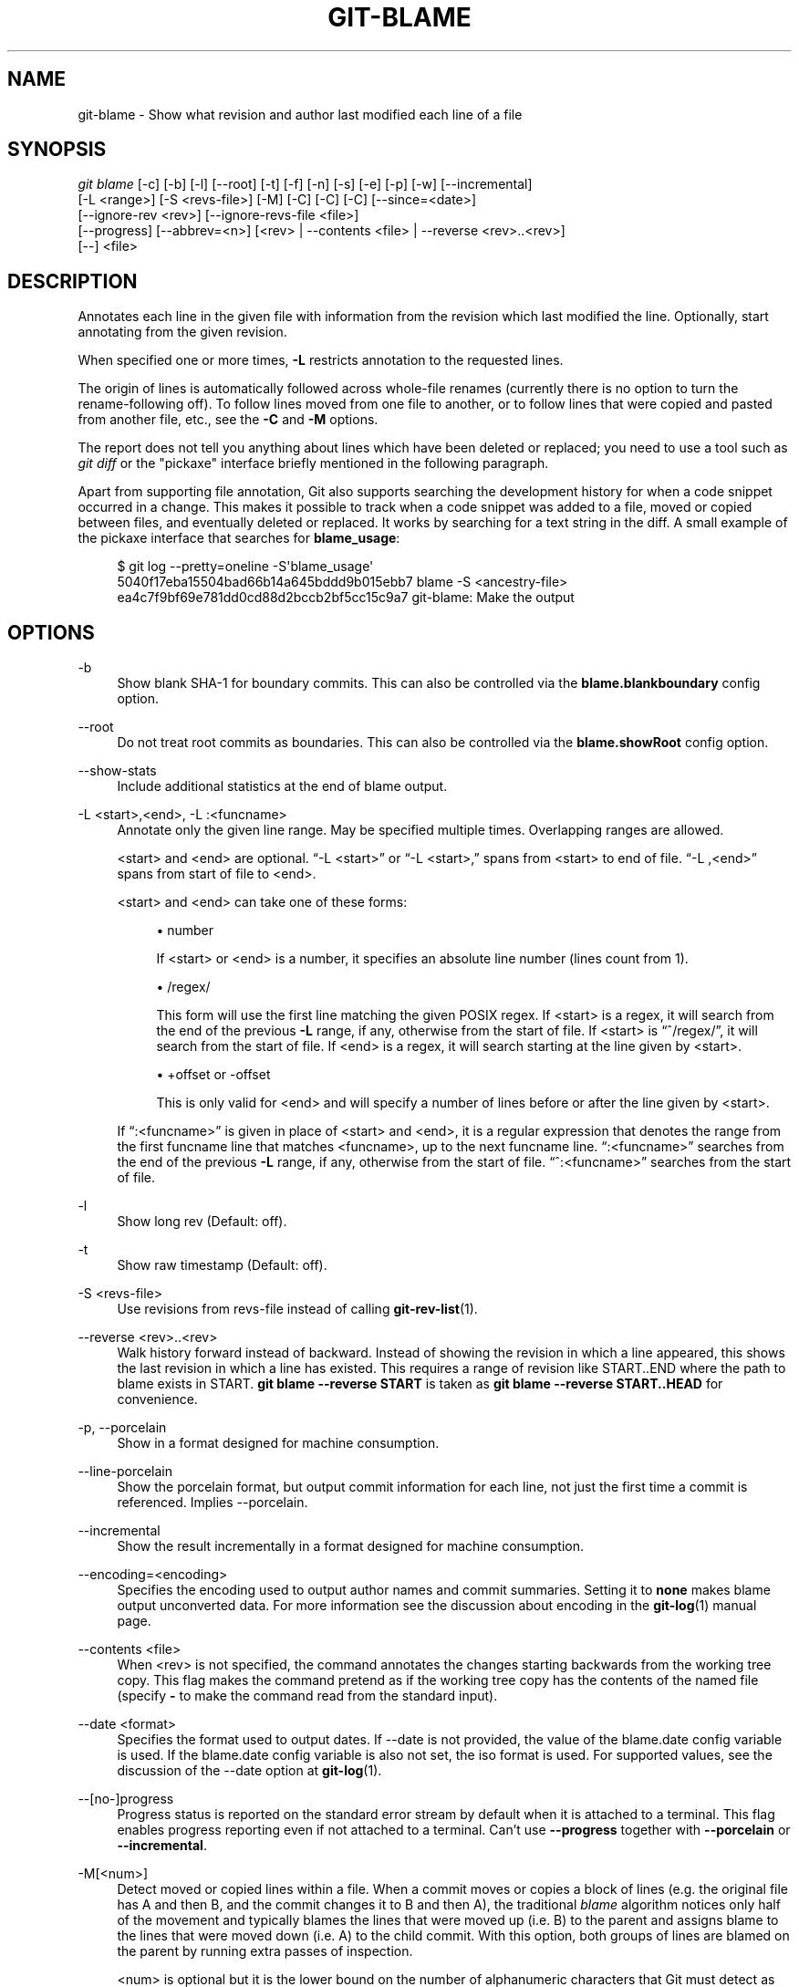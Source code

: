 '\" t
.\"     Title: git-blame
.\"    Author: [FIXME: author] [see http://docbook.sf.net/el/author]
.\" Generator: DocBook XSL Stylesheets v1.79.1 <http://docbook.sf.net/>
.\"      Date: 04/29/2020
.\"    Manual: Git Manual
.\"    Source: Git 2.26.2.357.g86ab15cb15
.\"  Language: English
.\"
.TH "GIT\-BLAME" "1" "04/29/2020" "Git 2\&.26\&.2\&.357\&.g86ab15" "Git Manual"
.\" -----------------------------------------------------------------
.\" * Define some portability stuff
.\" -----------------------------------------------------------------
.\" ~~~~~~~~~~~~~~~~~~~~~~~~~~~~~~~~~~~~~~~~~~~~~~~~~~~~~~~~~~~~~~~~~
.\" http://bugs.debian.org/507673
.\" http://lists.gnu.org/archive/html/groff/2009-02/msg00013.html
.\" ~~~~~~~~~~~~~~~~~~~~~~~~~~~~~~~~~~~~~~~~~~~~~~~~~~~~~~~~~~~~~~~~~
.ie \n(.g .ds Aq \(aq
.el       .ds Aq '
.\" -----------------------------------------------------------------
.\" * set default formatting
.\" -----------------------------------------------------------------
.\" disable hyphenation
.nh
.\" disable justification (adjust text to left margin only)
.ad l
.\" -----------------------------------------------------------------
.\" * MAIN CONTENT STARTS HERE *
.\" -----------------------------------------------------------------
.SH "NAME"
git-blame \- Show what revision and author last modified each line of a file
.SH "SYNOPSIS"
.sp
.nf
\fIgit blame\fR [\-c] [\-b] [\-l] [\-\-root] [\-t] [\-f] [\-n] [\-s] [\-e] [\-p] [\-w] [\-\-incremental]
            [\-L <range>] [\-S <revs\-file>] [\-M] [\-C] [\-C] [\-C] [\-\-since=<date>]
            [\-\-ignore\-rev <rev>] [\-\-ignore\-revs\-file <file>]
            [\-\-progress] [\-\-abbrev=<n>] [<rev> | \-\-contents <file> | \-\-reverse <rev>\&.\&.<rev>]
            [\-\-] <file>
.fi
.sp
.SH "DESCRIPTION"
.sp
Annotates each line in the given file with information from the revision which last modified the line\&. Optionally, start annotating from the given revision\&.
.sp
When specified one or more times, \fB\-L\fR restricts annotation to the requested lines\&.
.sp
The origin of lines is automatically followed across whole\-file renames (currently there is no option to turn the rename\-following off)\&. To follow lines moved from one file to another, or to follow lines that were copied and pasted from another file, etc\&., see the \fB\-C\fR and \fB\-M\fR options\&.
.sp
The report does not tell you anything about lines which have been deleted or replaced; you need to use a tool such as \fIgit diff\fR or the "pickaxe" interface briefly mentioned in the following paragraph\&.
.sp
Apart from supporting file annotation, Git also supports searching the development history for when a code snippet occurred in a change\&. This makes it possible to track when a code snippet was added to a file, moved or copied between files, and eventually deleted or replaced\&. It works by searching for a text string in the diff\&. A small example of the pickaxe interface that searches for \fBblame_usage\fR:
.sp
.if n \{\
.RS 4
.\}
.nf
$ git log \-\-pretty=oneline \-S\(aqblame_usage\(aq
5040f17eba15504bad66b14a645bddd9b015ebb7 blame \-S <ancestry\-file>
ea4c7f9bf69e781dd0cd88d2bccb2bf5cc15c9a7 git\-blame: Make the output
.fi
.if n \{\
.RE
.\}
.sp
.SH "OPTIONS"
.PP
\-b
.RS 4
Show blank SHA\-1 for boundary commits\&. This can also be controlled via the
\fBblame\&.blankboundary\fR
config option\&.
.RE
.PP
\-\-root
.RS 4
Do not treat root commits as boundaries\&. This can also be controlled via the
\fBblame\&.showRoot\fR
config option\&.
.RE
.PP
\-\-show\-stats
.RS 4
Include additional statistics at the end of blame output\&.
.RE
.PP
\-L <start>,<end>, \-L :<funcname>
.RS 4
Annotate only the given line range\&. May be specified multiple times\&. Overlapping ranges are allowed\&.
.sp
<start> and <end> are optional\&. \(lq\-L <start>\(rq or \(lq\-L <start>,\(rq spans from <start> to end of file\&. \(lq\-L ,<end>\(rq spans from start of file to <end>\&.
.sp
<start> and <end> can take one of these forms:
.sp
.RS 4
.ie n \{\
\h'-04'\(bu\h'+03'\c
.\}
.el \{\
.sp -1
.IP \(bu 2.3
.\}
number
.sp
If <start> or <end> is a number, it specifies an absolute line number (lines count from 1)\&.
.RE
.sp
.RS 4
.ie n \{\
\h'-04'\(bu\h'+03'\c
.\}
.el \{\
.sp -1
.IP \(bu 2.3
.\}
/regex/
.sp
This form will use the first line matching the given POSIX regex\&. If <start> is a regex, it will search from the end of the previous
\fB\-L\fR
range, if any, otherwise from the start of file\&. If <start> is \(lq^/regex/\(rq, it will search from the start of file\&. If <end> is a regex, it will search starting at the line given by <start>\&.
.RE
.sp
.RS 4
.ie n \{\
\h'-04'\(bu\h'+03'\c
.\}
.el \{\
.sp -1
.IP \(bu 2.3
.\}
+offset or \-offset
.sp
This is only valid for <end> and will specify a number of lines before or after the line given by <start>\&.
.RE
.sp
If \(lq:<funcname>\(rq is given in place of <start> and <end>, it is a regular expression that denotes the range from the first funcname line that matches <funcname>, up to the next funcname line\&. \(lq:<funcname>\(rq searches from the end of the previous
\fB\-L\fR
range, if any, otherwise from the start of file\&. \(lq^:<funcname>\(rq searches from the start of file\&.
.RE
.PP
\-l
.RS 4
Show long rev (Default: off)\&.
.RE
.PP
\-t
.RS 4
Show raw timestamp (Default: off)\&.
.RE
.PP
\-S <revs\-file>
.RS 4
Use revisions from revs\-file instead of calling
\fBgit-rev-list\fR(1)\&.
.RE
.PP
\-\-reverse <rev>\&.\&.<rev>
.RS 4
Walk history forward instead of backward\&. Instead of showing the revision in which a line appeared, this shows the last revision in which a line has existed\&. This requires a range of revision like START\&.\&.END where the path to blame exists in START\&.
\fBgit blame \-\-reverse START\fR
is taken as
\fBgit blame \-\-reverse START\&.\&.HEAD\fR
for convenience\&.
.RE
.PP
\-p, \-\-porcelain
.RS 4
Show in a format designed for machine consumption\&.
.RE
.PP
\-\-line\-porcelain
.RS 4
Show the porcelain format, but output commit information for each line, not just the first time a commit is referenced\&. Implies \-\-porcelain\&.
.RE
.PP
\-\-incremental
.RS 4
Show the result incrementally in a format designed for machine consumption\&.
.RE
.PP
\-\-encoding=<encoding>
.RS 4
Specifies the encoding used to output author names and commit summaries\&. Setting it to
\fBnone\fR
makes blame output unconverted data\&. For more information see the discussion about encoding in the
\fBgit-log\fR(1)
manual page\&.
.RE
.PP
\-\-contents <file>
.RS 4
When <rev> is not specified, the command annotates the changes starting backwards from the working tree copy\&. This flag makes the command pretend as if the working tree copy has the contents of the named file (specify
\fB\-\fR
to make the command read from the standard input)\&.
.RE
.PP
\-\-date <format>
.RS 4
Specifies the format used to output dates\&. If \-\-date is not provided, the value of the blame\&.date config variable is used\&. If the blame\&.date config variable is also not set, the iso format is used\&. For supported values, see the discussion of the \-\-date option at
\fBgit-log\fR(1)\&.
.RE
.PP
\-\-[no\-]progress
.RS 4
Progress status is reported on the standard error stream by default when it is attached to a terminal\&. This flag enables progress reporting even if not attached to a terminal\&. Can\(cqt use
\fB\-\-progress\fR
together with
\fB\-\-porcelain\fR
or
\fB\-\-incremental\fR\&.
.RE
.PP
\-M[<num>]
.RS 4
Detect moved or copied lines within a file\&. When a commit moves or copies a block of lines (e\&.g\&. the original file has A and then B, and the commit changes it to B and then A), the traditional
\fIblame\fR
algorithm notices only half of the movement and typically blames the lines that were moved up (i\&.e\&. B) to the parent and assigns blame to the lines that were moved down (i\&.e\&. A) to the child commit\&. With this option, both groups of lines are blamed on the parent by running extra passes of inspection\&.
.sp
<num> is optional but it is the lower bound on the number of alphanumeric characters that Git must detect as moving/copying within a file for it to associate those lines with the parent commit\&. The default value is 20\&.
.RE
.PP
\-C[<num>]
.RS 4
In addition to
\fB\-M\fR, detect lines moved or copied from other files that were modified in the same commit\&. This is useful when you reorganize your program and move code around across files\&. When this option is given twice, the command additionally looks for copies from other files in the commit that creates the file\&. When this option is given three times, the command additionally looks for copies from other files in any commit\&.
.sp
<num> is optional but it is the lower bound on the number of alphanumeric characters that Git must detect as moving/copying between files for it to associate those lines with the parent commit\&. And the default value is 40\&. If there are more than one
\fB\-C\fR
options given, the <num> argument of the last
\fB\-C\fR
will take effect\&.
.RE
.PP
\-\-ignore\-rev <rev>
.RS 4
Ignore changes made by the revision when assigning blame, as if the change never happened\&. Lines that were changed or added by an ignored commit will be blamed on the previous commit that changed that line or nearby lines\&. This option may be specified multiple times to ignore more than one revision\&. If the
\fBblame\&.markIgnoredLines\fR
config option is set, then lines that were changed by an ignored commit and attributed to another commit will be marked with a
\fB?\fR
in the blame output\&. If the
\fBblame\&.markUnblamableLines\fR
config option is set, then those lines touched by an ignored commit that we could not attribute to another revision are marked with a
\fI*\fR\&.
.RE
.PP
\-\-ignore\-revs\-file <file>
.RS 4
Ignore revisions listed in
\fBfile\fR, which must be in the same format as an
\fBfsck\&.skipList\fR\&. This option may be repeated, and these files will be processed after any files specified with the
\fBblame\&.ignoreRevsFile\fR
config option\&. An empty file name,
\fB""\fR, will clear the list of revs from previously processed files\&.
.RE
.PP
\-h
.RS 4
Show help message\&.
.RE
.PP
\-c
.RS 4
Use the same output mode as
\fBgit-annotate\fR(1)
(Default: off)\&.
.RE
.PP
\-\-score\-debug
.RS 4
Include debugging information related to the movement of lines between files (see
\fB\-C\fR) and lines moved within a file (see
\fB\-M\fR)\&. The first number listed is the score\&. This is the number of alphanumeric characters detected as having been moved between or within files\&. This must be above a certain threshold for
\fIgit blame\fR
to consider those lines of code to have been moved\&.
.RE
.PP
\-f, \-\-show\-name
.RS 4
Show the filename in the original commit\&. By default the filename is shown if there is any line that came from a file with a different name, due to rename detection\&.
.RE
.PP
\-n, \-\-show\-number
.RS 4
Show the line number in the original commit (Default: off)\&.
.RE
.PP
\-s
.RS 4
Suppress the author name and timestamp from the output\&.
.RE
.PP
\-e, \-\-show\-email
.RS 4
Show the author email instead of author name (Default: off)\&. This can also be controlled via the
\fBblame\&.showEmail\fR
config option\&.
.RE
.PP
\-w
.RS 4
Ignore whitespace when comparing the parent\(cqs version and the child\(cqs to find where the lines came from\&.
.RE
.PP
\-\-abbrev=<n>
.RS 4
Instead of using the default 7+1 hexadecimal digits as the abbreviated object name, use <n>+1 digits\&. Note that 1 column is used for a caret to mark the boundary commit\&.
.RE
.SH "THE PORCELAIN FORMAT"
.sp
In this format, each line is output after a header; the header at the minimum has the first line which has:
.sp
.RS 4
.ie n \{\
\h'-04'\(bu\h'+03'\c
.\}
.el \{\
.sp -1
.IP \(bu 2.3
.\}
40\-byte SHA\-1 of the commit the line is attributed to;
.RE
.sp
.RS 4
.ie n \{\
\h'-04'\(bu\h'+03'\c
.\}
.el \{\
.sp -1
.IP \(bu 2.3
.\}
the line number of the line in the original file;
.RE
.sp
.RS 4
.ie n \{\
\h'-04'\(bu\h'+03'\c
.\}
.el \{\
.sp -1
.IP \(bu 2.3
.\}
the line number of the line in the final file;
.RE
.sp
.RS 4
.ie n \{\
\h'-04'\(bu\h'+03'\c
.\}
.el \{\
.sp -1
.IP \(bu 2.3
.\}
on a line that starts a group of lines from a different commit than the previous one, the number of lines in this group\&. On subsequent lines this field is absent\&.
.RE
.sp
This header line is followed by the following information at least once for each commit:
.sp
.RS 4
.ie n \{\
\h'-04'\(bu\h'+03'\c
.\}
.el \{\
.sp -1
.IP \(bu 2.3
.\}
the author name ("author"), email ("author\-mail"), time ("author\-time"), and time zone ("author\-tz"); similarly for committer\&.
.RE
.sp
.RS 4
.ie n \{\
\h'-04'\(bu\h'+03'\c
.\}
.el \{\
.sp -1
.IP \(bu 2.3
.\}
the filename in the commit that the line is attributed to\&.
.RE
.sp
.RS 4
.ie n \{\
\h'-04'\(bu\h'+03'\c
.\}
.el \{\
.sp -1
.IP \(bu 2.3
.\}
the first line of the commit log message ("summary")\&.
.RE
.sp
The contents of the actual line is output after the above header, prefixed by a TAB\&. This is to allow adding more header elements later\&.
.sp
The porcelain format generally suppresses commit information that has already been seen\&. For example, two lines that are blamed to the same commit will both be shown, but the details for that commit will be shown only once\&. This is more efficient, but may require more state be kept by the reader\&. The \fB\-\-line\-porcelain\fR option can be used to output full commit information for each line, allowing simpler (but less efficient) usage like:
.sp
.if n \{\
.RS 4
.\}
.nf
# count the number of lines attributed to each author
git blame \-\-line\-porcelain file |
sed \-n \(aqs/^author //p\(aq |
sort | uniq \-c | sort \-rn
.fi
.if n \{\
.RE
.\}
.SH "SPECIFYING RANGES"
.sp
Unlike \fIgit blame\fR and \fIgit annotate\fR in older versions of git, the extent of the annotation can be limited to both line ranges and revision ranges\&. The \fB\-L\fR option, which limits annotation to a range of lines, may be specified multiple times\&.
.sp
When you are interested in finding the origin for lines 40\-60 for file \fBfoo\fR, you can use the \fB\-L\fR option like so (they mean the same thing \(em both ask for 21 lines starting at line 40):
.sp
.if n \{\
.RS 4
.\}
.nf
git blame \-L 40,60 foo
git blame \-L 40,+21 foo
.fi
.if n \{\
.RE
.\}
.sp
Also you can use a regular expression to specify the line range:
.sp
.if n \{\
.RS 4
.\}
.nf
git blame \-L \(aq/^sub hello {/,/^}$/\(aq foo
.fi
.if n \{\
.RE
.\}
.sp
which limits the annotation to the body of the \fBhello\fR subroutine\&.
.sp
When you are not interested in changes older than version v2\&.6\&.18, or changes older than 3 weeks, you can use revision range specifiers similar to \fIgit rev\-list\fR:
.sp
.if n \{\
.RS 4
.\}
.nf
git blame v2\&.6\&.18\&.\&. \-\- foo
git blame \-\-since=3\&.weeks \-\- foo
.fi
.if n \{\
.RE
.\}
.sp
When revision range specifiers are used to limit the annotation, lines that have not changed since the range boundary (either the commit v2\&.6\&.18 or the most recent commit that is more than 3 weeks old in the above example) are blamed for that range boundary commit\&.
.sp
A particularly useful way is to see if an added file has lines created by copy\-and\-paste from existing files\&. Sometimes this indicates that the developer was being sloppy and did not refactor the code properly\&. You can first find the commit that introduced the file with:
.sp
.if n \{\
.RS 4
.\}
.nf
git log \-\-diff\-filter=A \-\-pretty=short \-\- foo
.fi
.if n \{\
.RE
.\}
.sp
and then annotate the change between the commit and its parents, using \fBcommit^!\fR notation:
.sp
.if n \{\
.RS 4
.\}
.nf
git blame \-C \-C \-f $commit^! \-\- foo
.fi
.if n \{\
.RE
.\}
.SH "INCREMENTAL OUTPUT"
.sp
When called with \fB\-\-incremental\fR option, the command outputs the result as it is built\&. The output generally will talk about lines touched by more recent commits first (i\&.e\&. the lines will be annotated out of order) and is meant to be used by interactive viewers\&.
.sp
The output format is similar to the Porcelain format, but it does not contain the actual lines from the file that is being annotated\&.
.sp
.RS 4
.ie n \{\
\h'-04' 1.\h'+01'\c
.\}
.el \{\
.sp -1
.IP "  1." 4.2
.\}
Each blame entry always starts with a line of:
.sp
.if n \{\
.RS 4
.\}
.nf
<40\-byte hex sha1> <sourceline> <resultline> <num_lines>
.fi
.if n \{\
.RE
.\}
.sp
Line numbers count from 1\&.
.RE
.sp
.RS 4
.ie n \{\
\h'-04' 2.\h'+01'\c
.\}
.el \{\
.sp -1
.IP "  2." 4.2
.\}
The first time that a commit shows up in the stream, it has various other information about it printed out with a one\-word tag at the beginning of each line describing the extra commit information (author, email, committer, dates, summary, etc\&.)\&.
.RE
.sp
.RS 4
.ie n \{\
\h'-04' 3.\h'+01'\c
.\}
.el \{\
.sp -1
.IP "  3." 4.2
.\}
Unlike the Porcelain format, the filename information is always given and terminates the entry:
.sp
.if n \{\
.RS 4
.\}
.nf
"filename" <whitespace\-quoted\-filename\-goes\-here>
.fi
.if n \{\
.RE
.\}
.sp
and thus it is really quite easy to parse for some line\- and word\-oriented parser (which should be quite natural for most scripting languages)\&.
.if n \{\
.sp
.\}
.RS 4
.it 1 an-trap
.nr an-no-space-flag 1
.nr an-break-flag 1
.br
.ps +1
\fBNote\fR
.ps -1
.br
For people who do parsing: to make it more robust, just ignore any lines between the first and last one ("<sha1>" and "filename" lines) where you do not recognize the tag words (or care about that particular one) at the beginning of the "extended information" lines\&. That way, if there is ever added information (like the commit encoding or extended commit commentary), a blame viewer will not care\&.
.sp .5v
.RE
.RE
.SH "MAPPING AUTHORS"
.sp
If the file \fB\&.mailmap\fR exists at the toplevel of the repository, or at the location pointed to by the mailmap\&.file or mailmap\&.blob configuration options, it is used to map author and committer names and email addresses to canonical real names and email addresses\&.
.sp
In the simple form, each line in the file consists of the canonical real name of an author, whitespace, and an email address used in the commit (enclosed by \fI<\fR and \fI>\fR) to map to the name\&. For example:
.sp
.if n \{\
.RS 4
.\}
.nf
Proper Name <commit@email\&.xx>
.fi
.if n \{\
.RE
.\}
.sp
The more complex forms are:
.sp
.if n \{\
.RS 4
.\}
.nf
<proper@email\&.xx> <commit@email\&.xx>
.fi
.if n \{\
.RE
.\}
.sp
which allows mailmap to replace only the email part of a commit, and:
.sp
.if n \{\
.RS 4
.\}
.nf
Proper Name <proper@email\&.xx> <commit@email\&.xx>
.fi
.if n \{\
.RE
.\}
.sp
which allows mailmap to replace both the name and the email of a commit matching the specified commit email address, and:
.sp
.if n \{\
.RS 4
.\}
.nf
Proper Name <proper@email\&.xx> Commit Name <commit@email\&.xx>
.fi
.if n \{\
.RE
.\}
.sp
which allows mailmap to replace both the name and the email of a commit matching both the specified commit name and email address\&.
.sp
Example 1: Your history contains commits by two authors, Jane and Joe, whose names appear in the repository under several forms:
.sp
.if n \{\
.RS 4
.\}
.nf
Joe Developer <joe@example\&.com>
Joe R\&. Developer <joe@example\&.com>
Jane Doe <jane@example\&.com>
Jane Doe <jane@laptop\&.(none)>
Jane D\&. <jane@desktop\&.(none)>
.fi
.if n \{\
.RE
.\}
.sp
.sp
Now suppose that Joe wants his middle name initial used, and Jane prefers her family name fully spelled out\&. A proper \fB\&.mailmap\fR file would look like:
.sp
.if n \{\
.RS 4
.\}
.nf
Jane Doe         <jane@desktop\&.(none)>
Joe R\&. Developer <joe@example\&.com>
.fi
.if n \{\
.RE
.\}
.sp
.sp
Note how there is no need for an entry for \fB<jane@laptop\&.(none)>\fR, because the real name of that author is already correct\&.
.sp
Example 2: Your repository contains commits from the following authors:
.sp
.if n \{\
.RS 4
.\}
.nf
nick1 <bugs@company\&.xx>
nick2 <bugs@company\&.xx>
nick2 <nick2@company\&.xx>
santa <me@company\&.xx>
claus <me@company\&.xx>
CTO <cto@coompany\&.xx>
.fi
.if n \{\
.RE
.\}
.sp
.sp
Then you might want a \fB\&.mailmap\fR file that looks like:
.sp
.if n \{\
.RS 4
.\}
.nf
<cto@company\&.xx>                       <cto@coompany\&.xx>
Some Dude <some@dude\&.xx>         nick1 <bugs@company\&.xx>
Other Author <other@author\&.xx>   nick2 <bugs@company\&.xx>
Other Author <other@author\&.xx>         <nick2@company\&.xx>
Santa Claus <santa\&.claus@northpole\&.xx> <me@company\&.xx>
.fi
.if n \{\
.RE
.\}
.sp
.sp
Use hash \fI#\fR for comments that are either on their own line, or after the email address\&.
.SH "SEE ALSO"
.sp
\fBgit-annotate\fR(1)
.SH "GIT"
.sp
Part of the \fBgit\fR(1) suite
